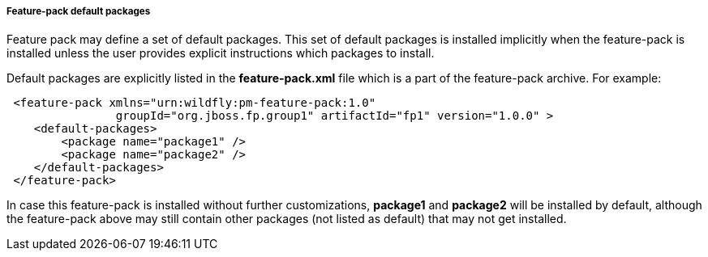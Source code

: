 ##### Feature-pack default packages

Feature pack may define a set of default packages. This set of default packages is installed implicitly when the feature-pack is installed unless the user provides explicit instructions which packages to install.

Default packages are explicitly listed in the *feature-pack.xml* file which is a part of the feature-pack archive. For example:

[source,xml]
----
 <feature-pack xmlns="urn:wildfly:pm-feature-pack:1.0"
                groupId="org.jboss.fp.group1" artifactId="fp1" version="1.0.0" >
    <default-packages>
        <package name="package1" />
        <package name="package2" />
    </default-packages>
 </feature-pack>
----

In case this feature-pack is installed without further customizations, *package1* and *package2* will be installed by default, although the feature-pack above may still contain other packages (not listed as default) that may not get installed.
